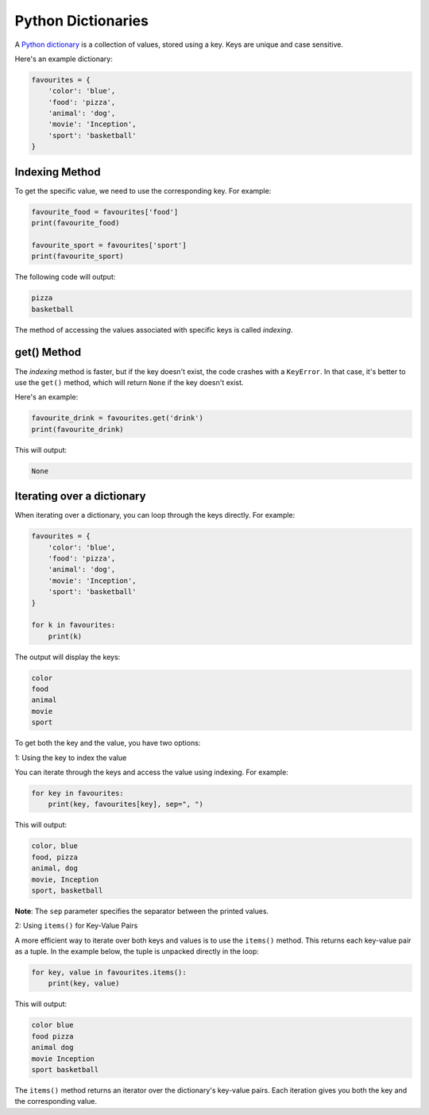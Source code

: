 Python Dictionaries
===================

A `Python dictionary`_ is a collection of values, stored using a key. Keys are unique and case sensitive.

Here's an example dictionary:

.. code-block:: python

    favourites = {
        'color': 'blue',
        'food': 'pizza',
        'animal': 'dog',
        'movie': 'Inception',
        'sport': 'basketball'
    }

Indexing Method
---------------

To get the specific value, we need to use the corresponding key. For example:

.. code-block:: python

    favourite_food = favourites['food']
    print(favourite_food)

    favourite_sport = favourites['sport']
    print(favourite_sport)

The following code will output:

.. code-block::

    pizza
    basketball

The method of accessing the values associated with specific keys is called *indexing*.

get() Method
------------

The *indexing* method is faster, but if the key doesn't exist, the code crashes with a ``KeyError``. 
In that case, it's better to use the ``get()`` method, which will return ``None`` if the key doesn't exist.

Here's an example:

.. code-block:: python

    favourite_drink = favourites.get('drink')
    print(favourite_drink)

This will output:

.. code-block::

    None


Iterating over a dictionary
---------------------------

When iterating over a dictionary, you can loop through the keys directly. 
For example:

.. code-block:: python

    favourites = {
        'color': 'blue',
        'food': 'pizza',
        'animal': 'dog',
        'movie': 'Inception',
        'sport': 'basketball'
    }

    for k in favourites:
        print(k)

The output will display the keys:

.. code-block::

    color
    food
    animal
    movie
    sport


To get both the key and the value, you have two options:

1: Using the key to index the value

You can iterate through the keys and access the value using indexing. For example:

.. code-block:: python

    for key in favourites:
        print(key, favourites[key], sep=", ")

This will output:

.. code-block::

    color, blue
    food, pizza
    animal, dog
    movie, Inception
    sport, basketball

**Note**: The ``sep`` parameter specifies the separator between the printed values.

2: Using ``items()`` for Key-Value Pairs

A more efficient way to iterate over both keys and values is to use the ``items()`` method. 
This returns each key-value pair as a tuple. 
In the example below, the tuple is unpacked directly in the loop:

.. code-block:: python

    for key, value in favourites.items():
        print(key, value)

This will output:

.. code-block::

    color blue
    food pizza
    animal dog
    movie Inception
    sport basketball

The ``items()`` method returns an iterator over the dictionary's key-value pairs. 
Each iteration gives you both the key and the corresponding value.

.. _`Python dictionary`: https://docs.python.org/3/tutorial/datastructures.html#dictionaries
